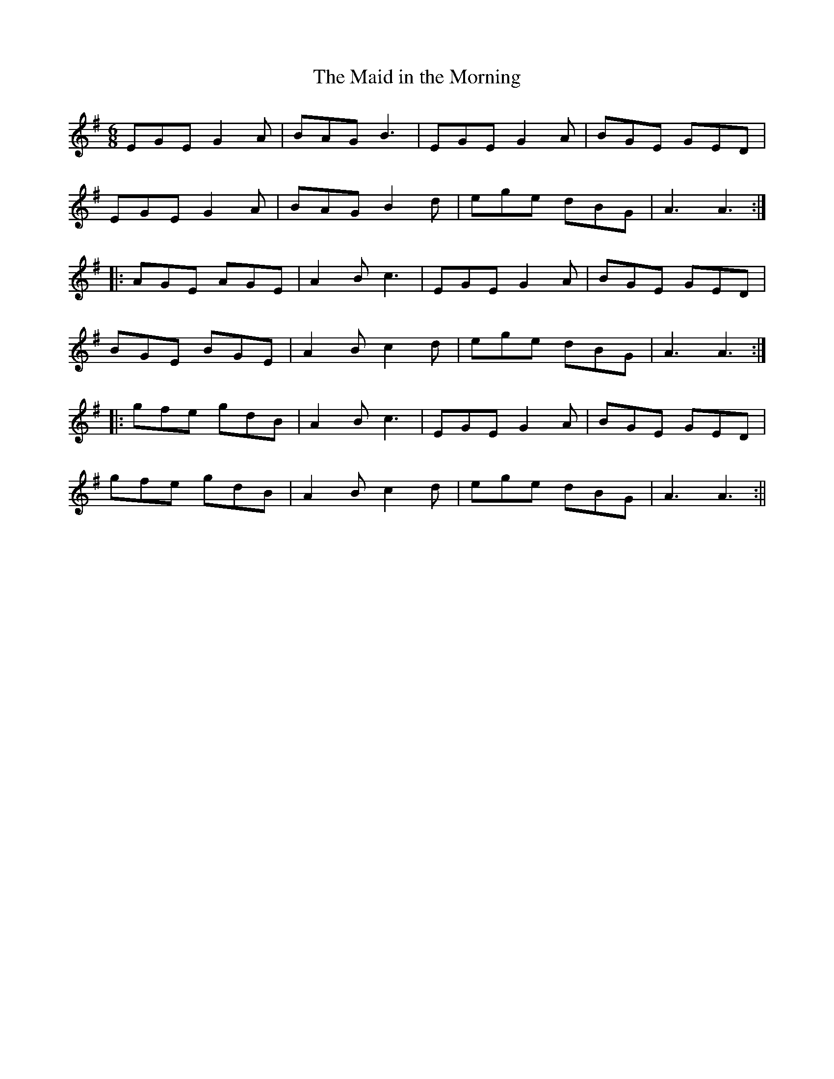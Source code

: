 X:153
T:The Maid in the Morning
M:6/8
L:1/8
S:O'Farrell's Pocket Companion 1804-10
K:G
EGE G2 A|BAG B3|EGE G2 A|BGE GED|
EGE G2 A|BAG B2 d|ege dBG|A3 A3:|
|:AGE AGE|A2 B c3|EGE G2 A|BGE GED|
BGE BGE|A2 B c2 d|ege dBG|A3 A3:|
|:gfe gdB|A2 B c3|EGE G2 A|BGE GED|
gfe gdB|A2 B c2 d|ege dBG|A3 A3:||
